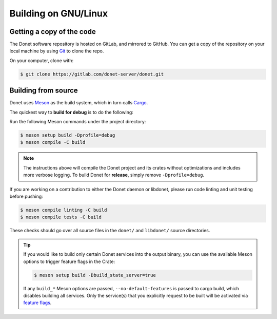 ..
   This file is part of the Donet reference manual.

   Copyright (c) 2024 Max Rodriguez.

   Permission is granted to copy, distribute and/or modify this document
   under the terms of the GNU Free Documentation License, Version 1.3
   or any later version published by the Free Software Foundation;
   with no Invariant Sections, no Front-Cover Texts, and no Back-Cover Texts.
   A copy of the license is included in the section entitled "GNU
   Free Documentation License".

.. _building-linux:

Building on GNU/Linux
=====================

Getting a copy of the code
--------------------------

The Donet software repository is hosted on GitLab, and mirrored to
GitHub. You can get a copy of the repository on your local machine
by using Git_ to clone the repo.

On your computer, clone with:

.. code-block:: shell

    $ git clone https://gitlab.com/donet-server/donet.git

Building from source
--------------------

Donet uses Meson_ as the build system, which in turn calls Cargo_.

The quickest way to **build for debug** is to do the following:

Run the following Meson commands under the project directory:

.. code-block:: shell

    $ meson setup build -Dprofile=debug
    $ meson compile -C build

.. note::

    The instructions above will compile the Donet project and its
    crates without optimizations and includes more verbose logging.
    To build Donet for **release**, simply remove
    ``-Dprofile=debug``.

If you are working on a contribution to either the Donet daemon or
libdonet, please run code linting and unit testing before pushing:

.. code-block:: shell

    $ meson compile linting -C build
    $ meson compile tests -C build

These checks should go over all source files in the ``donet/`` and
``libdonet/`` source directories.

.. tip::

    If you would like to build only certain Donet services into the
    output binary, you can use the available Meson options to trigger
    feature flags in the Crate:

    .. code-block:: shell

        $ meson setup build -Dbuild_state_server=true

    If any ``build_*`` Meson options are passed,
    ``--no-default-features`` is passed to cargo build, which disables
    building all services. Only the service(s) that you explicitly
    request to be built will be activated via `feature flags`_.

.. _Git: https://git-scm.com/
.. _Meson: https://mesonbuild.com/
.. _Cargo: https://doc.rust-lang.org/cargo/
.. _feature flags: https://doc.rust-lang.org/cargo/reference/features.html
